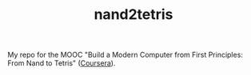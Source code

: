 #+TITLE: nand2tetris

My repo for the MOOC "Build a Modern Computer from First Principles: From
Nand to Tetris" ([[https://www.coursera.org/learn/build-a-computer][Coursera]]).
